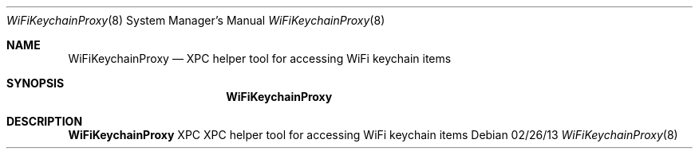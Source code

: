 .Dd 02/26/13
.Dt WiFiKeychainProxy 8
.Os 
.Sh NAME
.Nm WiFiKeychainProxy
.Nd XPC helper tool for accessing WiFi keychain items
.Sh SYNOPSIS
.Nm
.Sh DESCRIPTION
.Nm
XPC XPC helper tool for accessing WiFi keychain items
